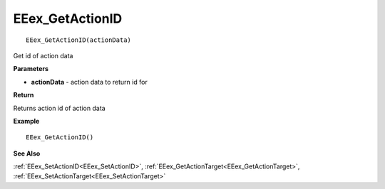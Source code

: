 .. _EEex_GetActionID:

===================================
EEex_GetActionID 
===================================

::

   EEex_GetActionID(actionData)

Get id of action data

**Parameters**

* **actionData** - action data to return id for

**Return**

Returns action id of action data

**Example**

::

   EEex_GetActionID()

**See Also**

:ref:`EEex_SetActionID<EEex_SetActionID>`, :ref:`EEex_GetActionTarget<EEex_GetActionTarget>`, :ref:`EEex_SetActionTarget<EEex_SetActionTarget>`

